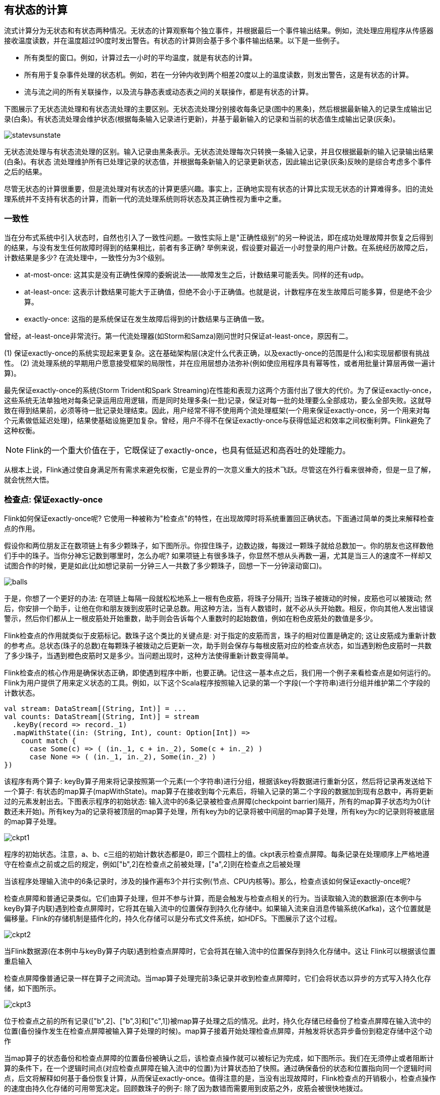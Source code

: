 == 有状态的计算 

流式计算分为无状态和有状态两种情况。无状态的计算观察每个独立事件，并根据最后一个事件输出结果。例如，流处理应用程序从传感器接收温度读数，并在温度超过90度时发出警告。有状态的计算则会基于多个事件输出结果。以下是一些例子。

* 所有类型的窗口。例如，计算过去一小时的平均温度，就是有状态的计算。
* 所有用于复杂事件处理的状态机。例如，若在一分钟内收到两个相差20度以上的温度读数，则发出警告，这是有状态的计算。
* 流与流之间的所有关联操作，以及流与静态表或动态表之间的关联操作，都是有状态的计算。

下图展示了无状态流处理和有状态流处理的主要区别。无状态流处理分别接收每条记录(图中的黑条)，然后根据最新输入的记录生成输出记录(白条)。有状态流处理会维护状态(根据每条输入记录进行更新)，并基于最新输入的记录和当前的状态值生成输出记录(灰条)。

image::statevsunstate.png[]

无状态流处理与有状态流处理的区别。输入记录由黑条表示。无状态流处理每次只转换一条输入记录，并且仅根据最新的输入记录输出结果(白条)。有状态 流处理维护所有已处理记录的状态值，并根据每条新输入的记录更新状态，因此输出记录(灰条)反映的是综合考虑多个事件之后的结果。

尽管无状态的计算很重要，但是流处理对有状态的计算更感兴趣。事实上，正确地实现有状态的计算比实现无状态的计算难得多。旧的流处理系统并不支持有状态的计算，而新一代的流处理系统则将状态及其正确性视为重中之重。

=== 一致性

当在分布式系统中引入状态时，自然也引入了一致性问题。一致性实际上是"正确性级别"的另一种说法，即在成功处理故障并恢复之后得到的结果，与没有发生任何故障时得到的结果相比，前者有多正确? 举例来说，假设要对最近一小时登录的用户计数。在系统经历故障之后，计数结果是多少? 在流处理中，一致性分为3个级别。

* at-most-once: 这其实是没有正确性保障的委婉说法——故障发生之后，计数结果可能丢失。同样的还有udp。
* at-least-once: 这表示计数结果可能大于正确值，但绝不会小于正确值。也就是说，计数程序在发生故障后可能多算，但是绝不会少算。
* exactly-once: 这指的是系统保证在发生故障后得到的计数结果与正确值一致。

曾经，at-least-once非常流行。第一代流处理器(如Storm和Samza)刚问世时只保证at-least-once，原因有二。

(1) 保证exactly-once的系统实现起来更复杂。这在基础架构层(决定什么代表正确，以及exactly-once的范围是什么)和实现层都很有挑战性。
(2) 流处理系统的早期用户愿意接受框架的局限性，并在应用层想办法弥补(例如使应用程序具有幂等性，或者用批量计算层再做一遍计算)。

最先保证exactly-once的系统(Storm Trident和Spark Streaming)在性能和表现力这两个方面付出了很大的代价。为了保证exactly-once，这些系统无法单独地对每条记录运用应用逻辑，而是同时处理多条(一批)记录，保证对每一批的处理要么全部成功，要么全部失败。这就导致在得到结果前，必须等待一批记录处理结束。因此，用户经常不得不使用两个流处理框架(一个用来保证exactly-once，另一个用来对每个元素做低延迟处理)，结果使基础设施更加复杂。曾经，用户不得不在保证exactly-once与获得低延迟和效率之间权衡利弊。Flink避免了这种权衡。

NOTE: Flink的一个重大价值在于，它既保证了exactly-once，也具有低延迟和高吞吐的处理能力。

从根本上说，Flink通过使自身满足所有需求来避免权衡，它是业界的一次意义重大的技术飞跃。尽管这在外行看来很神奇，但是一旦了解，就会恍然大悟。

=== 检查点: 保证exactly-once

Flink如何保证exactly-once呢? 它使用一种被称为"检查点"的特性，在出现故障时将系统重置回正确状态。下面通过简单的类比来解释检查点的作用。

假设你和两位朋友正在数项链上有多少颗珠子，如下图所示。你捏住珠子，边数边拨，每拨过一颗珠子就给总数加一。你的朋友也这样数他们手中的珠子。当你分神忘记数到哪里时，怎么办呢? 如果项链上有很多珠子，你显然不想从头再数一遍，尤其是当三人的速度不一样却又试图合作的时候，更是如此(比如想记录前一分钟三人一共数了多少颗珠子，回想一下一分钟滚动窗口)。

image::balls.png[]

于是，你想了一个更好的办法: 在项链上每隔一段就松松地系上一根有色皮筋，将珠子分隔开; 当珠子被拨动的时候，皮筋也可以被拨动; 然后，你安排一个助手，让他在你和朋友拨到皮筋时记录总数。用这种方法，当有人数错时，就不必从头开始数。相反，你向其他人发出错误警示，然后你们都从上一根皮筋处开始重数，助手则会告诉每个人重数时的起始数值，例如在粉色皮筋处的数值是多少。

Flink检查点的作用就类似于皮筋标记。数珠子这个类比的关键点是: 对于指定的皮筋而言，珠子的相对位置是确定的; 这让皮筋成为重新计数的参考点。总状态(珠子的总数)在每颗珠子被拨动之后更新一次，助手则会保存与每根皮筋对应的检查点状态，如当遇到粉色皮筋时一共数了多少珠子，当遇到橙色皮筋时又是多少。当问题出现时，这种方法使得重新计数变得简单。

Flink检查点的核心作用是确保状态正确，即使遇到程序中断，也要正确。记住这一基本点之后，我们用一个例子来看检查点是如何运行的。Flink为用户提供了用来定义状态的工具。例如，以下这个Scala程序按照输入记录的第一个字段(一个字符串)进行分组并维护第二个字段的计数状态。

[source,scala]
----
val stream: DataStream[(String, Int)] = ...
val counts: DataStream[(String, Int)] = stream
  .keyBy(record => record._1)
  .mapWithState((in: (String, Int), count: Option[Int]) =>
    count match {
      case Some(c) => ( (in._1, c + in._2), Some(c + in._2) )
      case None => ( (in._1, in._2), Some(in._2) )
})
----

该程序有两个算子: keyBy算子用来将记录按照第一个元素(一个字符串)进行分组，根据该key将数据进行重新分区，然后将记录再发送给下一个算子: 有状态的map算子(mapWithState)。map算子在接收到每个元素后，将输入记录的第二个字段的数据加到现有总数中，再将更新过的元素发射出去。下图表示程序的初始状态: 输入流中的6条记录被检查点屏障(checkpoint barrier)隔开，所有的map算子状态均为0(计数还未开始)。所有key为a的记录将被顶层的map算子处理，所有key为b的记录将被中间层的map算子处理，所有key为c的记录则将被底层的map算子处理。

image::ckpt1.png[]

程序的初始状态。注意，a、b、c三组的初始计数状态都是0，即三个圆柱上的值。ckpt表示检查点屏障。每条记录在处理顺序上严格地遵守在检查点之前或之后的规定，例如["b",2]在检查点之前被处理，["a",2]则在检查点之后被处理

当该程序处理输入流中的6条记录时，涉及的操作遍布3个并行实例(节点、CPU内核等)。那么，检查点该如何保证exactly-once呢?

检查点屏障和普通记录类似。它们由算子处理，但并不参与计算，而是会触发与检查点相关的行为。当读取输入流的数据源(在本例中与keyBy算子内联)遇到检查点屏障时，它将其在输入流中的位置保存到持久化存储中。如果输入流来自消息传输系统(Kafka)，这个位置就是偏移量。Flink的存储机制是插件化的，持久化存储可以是分布式文件系统，如HDFS。下图展示了这个过程。

image::ckpt2.png[]

当Flink数据源(在本例中与keyBy算子内联)遇到检查点屏障时，它会将其在输入流中的位置保存到持久化存储中。这让 Flink可以根据该位置重启输入

检查点屏障像普通记录一样在算子之间流动。当map算子处理完前3条记录并收到检查点屏障时，它们会将状态以异步的方式写入持久化存储，如下图所示。

image::ckpt3.png[]

位于检查点之前的所有记录(["b",2]、["b",3]和["c",1])被map算子处理之后的情况。此时，持久化存储已经备份了检查点屏障在输入流中的位置(备份操作发生在检查点屏障被输入算子处理的时候)。map算子接着开始处理检查点屏障，并触发将状态异步备份到稳定存储中这个动作

当map算子的状态备份和检查点屏障的位置备份被确认之后，该检查点操作就可以被标记为完成，如下图所示。我们在无须停止或者阻断计算的条件下，在一个逻辑时间点(对应检查点屏障在输入流中的位置)为计算状态拍了快照。通过确保备份的状态和位置指向同一个逻辑时间点，后文将解释如何基于备份恢复计算，从而保证exactly-once。值得注意的是，当没有出现故障时，Flink检查点的开销极小，检查点操作的速度由持久化存储的可用带宽决定。回顾数珠子的例子: 除了因为数错而需要用到皮筋之外，皮筋会被很快地拨过。

image::ckpt4.png[]

检查点操作完成，状态和位置均已备份到稳定存储中。输入流中的所有记录都已处理完成。值得注意的是，备份的状态值与实际的状态值是不同的。备份反映的是检查点的状态

如果检查点操作失败，Flink会丢弃该检查点并继续正常执行，因为之后的某一个检查点可能会成功。虽然恢复时间可能更长，但是对于状态的保证依旧很有力。只有在一系列连续的检查点操作失败之后，Flink才会抛出错误，因为这通常预示着发生了严重且持久的错误。

现在来看看下图所示的情况: 检查点操作已经完成，但故障紧随其后。

image::ckpt5.png[]

故障紧跟检查点，导致最底部的实例丢失

在这种情况下，Flink会重新拓扑(可能会获取新的执行资源)，将输入流倒回到上一个检查点，然后恢复状态值并从该处开始继续计算。在本例中，["a",2]、["a",2]和["c",2]这几条记录将被重播。

下图展示了这一重新处理过程。从上一个检查点开始重新计算，可以保证在剩下的记录被处理之后，得到的map算子的状态值与没有发生故障时的状态值一致。

image::ckpt6.png[]

Flink将输入流倒回到上一个检查点屏障的位置，同时恢复map算子的状态值。然后，Flink从此处开始重新处理。这样做保证了在记录被处理之后，map算子的状态值与没有发生故障时的一致

Flink检查点算法的正式名称是异步屏障快照(asynchronous barrier snapshotting)。该算法大致基于Chandy-Lamport分布式快照算法。

NOTE: 检查点是Flink最有价值的创新之一，因为它使Flink可以保证exactly-once，并且不需要牺牲性能。

=== 7.3 Stateful Operators and Applications

Flink内置的很多算子，数据源source，数据存储sink都是有状态的，流中的数据都是buffer records，会保存一定的元素或者元数据。例如: ProcessWindowFunction会缓存输入流的数据，ProcessFunction会保存设置的定时器信息等等。

==== 7.3.1 实现stateful functions

函数一般有两种类型的状态：

* keyed state
* operator state

===== 7.3.1.1 在RuntimeContext中声明Keyed State

* keyed state很类似于一个分布式的key-value map数据结构
* keyed state只能用于KeyedStream(keyBy算子)

Flink支持以下数据类型：

* ValueState[T]保存单个的值，值的类型为T。
** get操作: ValueState.value()
** set操作: ValueState.update(value: T)
* ListState[T]保存一个列表，列表里的元素的数据类型为T。基本操作如下：
** ListState.add(value: T)
** ListState.addAll(values: java.util.List[T])
** ListState.get()返回Iterable[T]
** ListState.update(values: java.util.List[T])
* MapState[K, V]保存Key-Value对。
** MapState.get(key: K)
** MapState.put(key: K, value: V)
** MapState.contains(key: K)
** MapState.remove(key: K)
* ReducingState[T]
* AggregatingState[I, O]

State.clear()是清空操作。

[source,scala]
----
val sensorData: DataStream[SensorReading] = ...
val keyedData: KeyedStream[SensorReading, String] = sensorData.keyBy(_.id)

val alerts: DataStream[(String, Double, Double)] = keyedData
  .flatMap(new TemperatureAlertFunction(1.7))

class TemperatureAlertFunction(val threshold: Double) extends RichFlatMapFunction[SensorReading, (String, Double, Double)] {
  private var lastTempState: ValueState[Double] = _

  override def open(parameters: Configuration): Unit = {
    val lastTempDescriptor = new ValueStateDescriptor[Double]("lastTemp", classOf[Double])

    lastTempState = getRuntimeContext.getState[Double](lastTempDescriptor)
  }

  override def flatMap(reading: SensorReading,
                       out: Collector[(String, Double, Double)]): Unit = {
    val lastTemp = lastTempState.value()
    val tempDiff = (reading.temperature - lastTemp).abs
    if (tempDiff > threshold) {
      out.collect((reading.id, reading.temperature, tempDiff))
    }
    this.lastTempState.update(reading.temperature)
  }
}
----

* 通过RuntimeContext注册StateDescriptor。StateDescriptor以状态state的名字和存储的数据类型为参数。
* 在open()方法中创建state变量。注意复习之前的RichFunction相关知识。

使用FlatMap with keyed ValueState的快捷方式flatMapWithState实现以上需求。还记得之前的例子mapWithState吗？

[source,scala]
----
val alerts: DataStream[(String, Double, Double)] = keyedSensorData
  .flatMapWithState[(String, Double, Double), Double] {
    case (in: SensorReading, None) =>
      // no previous temperature defined. Just update the last temperature
      (List.empty, Some(in.temperature))
    case (r: SensorReading, lastTemp: Some[Double]) =>
      // compare temperature difference with threshold
      val tempDiff = (r.temperature - lastTemp.get).abs
      if (tempDiff > 1.7) {
        // threshold exceeded. Emit an alert and update the last temperature
        (List((r.id, r.temperature, tempDiff)), Some(r.temperature))
      } else {
        // threshold not exceeded. Just update the last temperature
        (List.empty, Some(r.temperature))
      }
  }
----

=== 7.4 选择一个状态后端(state backend)

* MemoryStateBackend stores state as regular objects on the heap of the TaskManager JVM process.
* FsStateBackend stores the local state on the TaskManager’s JVM heap, just like MemoryStateBackend. However, instead of checkpointing the state to the JobManager’s volatile memory, FsStateBackend writes the state to a remote and persistent file system.
* RocksDBStateBackend stores all state into local RocksDB instances.

[source,scala]
----
val env = StreamExecutionEnvironment.getExecutionEnvironment

val checkpointPath: String = ???
// configure path for checkpoints on the remote filesystem
val backend = new RocksDBStateBackend(checkpointPath)

// configure the state backend
env.setStateBackend(backend)
----

[source,scala]
----
// set up checkpointing
env.setStateBackend(new FsStateBackend("file:///tmp/checkpoints"))
env.enableCheckpointing(1000)
env.setRestartStrategy(RestartStrategies.fixedDelayRestart(60, Time.of(10, TimeUnit.SECONDS)))
----
